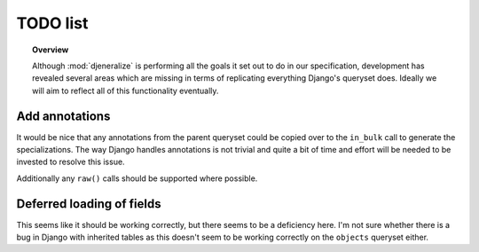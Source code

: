 =========
TODO list
=========

.. topic:: Overview
	
	Although :mod:`djeneralize` is performing all the goals it set out to do in
	our specification, development has revealed several areas which are missing
	in terms of replicating everything Django's queryset does. Ideally we will
	aim to reflect all of this functionality eventually.
	
Add annotations
===============

It would be nice that any annotations from the parent queryset could be copied
over to the ``in_bulk`` call to generate the specializations. The way Django
handles annotations is not trivial and quite a bit of time and effort will be
needed to be invested to resolve this issue.

Additionally any ``raw()`` calls should be supported where possible.

Deferred loading of fields
==========================

This seems like it should be working correctly, but there seems to be a
deficiency here. I'm not sure whether there is a bug in Django with inherited
tables as this doesn't seem to be working correctly on the ``objects`` queryset
either.